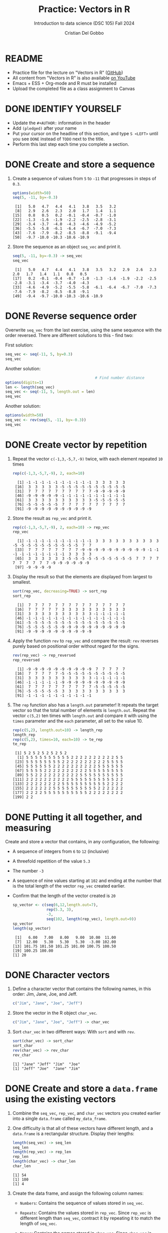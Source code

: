 #+TITLE:Practice: Vectors in R
#+AUTHOR: Cristian Del Gobbo
#+SUBTITLE: Introduction to data science (DSC 105) Fall 2024
#+STARTUP: overview hideblocks indent
#+PROPERTY: header-args:R :session *R* :results output
* README

- Practice file for the lecture on "Vectors in R" ([[https://github.com/birkenkrahe/ds1/blob/piHome/org/5_vectors.orghttps://github.com/birkenkrahe/ds1/blob/main/org/6_vectors.org][GitHub]])
- All content from "Vectors in R" is also available [[https://www.youtube.com/playlist?list=PL6SfZh1-kWXl3_YDc-8SS5EuG4h1aILHz][on YouTube]]
- Emacs + ESS + Org-mode and R must be installed
- Upload the completed file as a class assignment to Canvas

* DONE IDENTIFY YOURSELF

  - Update the ~#+AUTHOR:~ information in the header
  - Add ~(pledged)~ after your name
  - Put your cursor on the headline of this section, and type ~S <LEFT>~
    until you see ~DONE~ instead of ~TODO~ next to the title.
  - Perform this last step each time you complete a section.
    
* DONE Create and store a sequence

1) Create a sequence of values from ~5~ to ~-11~ that progresses in steps
   of ~0.3~.

   #+begin_src R
   options(width=50)
   seq(5, -11, by=-0.3)
   #+end_src

   #+RESULTS:
   :  [1]   5.0   4.7   4.4   4.1   3.8   3.5   3.2
   :  [8]   2.9   2.6   2.3   2.0   1.7   1.4   1.1
   : [15]   0.8   0.5   0.2  -0.1  -0.4  -0.7  -1.0
   : [22]  -1.3  -1.6  -1.9  -2.2  -2.5  -2.8  -3.1
   : [29]  -3.4  -3.7  -4.0  -4.3  -4.6  -4.9  -5.2
   : [36]  -5.5  -5.8  -6.1  -6.4  -6.7  -7.0  -7.3
   : [43]  -7.6  -7.9  -8.2  -8.5  -8.8  -9.1  -9.4
   : [50]  -9.7 -10.0 -10.3 -10.6 -10.9

2) Store the sequence as an object ~seq_vec~ and print it.
   #+begin_src R
   seq(5, -11, by=-0.3) -> seq_vec
   seq_vec
   #+end_src

   #+RESULTS:
   :  [1]   5.0   4.7   4.4   4.1   3.8   3.5   3.2   2.9   2.6   2.3   2.0   1.7   1.4   1.1   0.8   0.5
   : [17]   0.2  -0.1  -0.4  -0.7  -1.0  -1.3  -1.6  -1.9  -2.2  -2.5  -2.8  -3.1  -3.4  -3.7  -4.0  -4.3
   : [33]  -4.6  -4.9  -5.2  -5.5  -5.8  -6.1  -6.4  -6.7  -7.0  -7.3  -7.6  -7.9  -8.2  -8.5  -8.8  -9.1
   : [49]  -9.4  -9.7 -10.0 -10.3 -10.6 -10.9

* DONE Reverse sequence order

Overwrite ~seq_vec~ from the last exercise, using the same sequence with
the order reversed. There are different solutions to this - find two:

First solution:
#+begin_src R
  seq_vec <- seq(-11, 5, by=0.3)
  seq_vec
#+end_src

#+RESULTS:
:  [1] -11.0 -10.7 -10.4 -10.1  -9.8  -9.5  -9.2
:  [8]  -8.9  -8.6  -8.3  -8.0  -7.7  -7.4  -7.1
: [15]  -6.8  -6.5  -6.2  -5.9  -5.6  -5.3  -5.0
: [22]  -4.7  -4.4  -4.1  -3.8  -3.5  -3.2  -2.9
: [29]  -2.6  -2.3  -2.0  -1.7  -1.4  -1.1  -0.8
: [36]  -0.5  -0.2   0.1   0.4   0.7   1.0   1.3
: [43]   1.6   1.9   2.2   2.5   2.8   3.1   3.4
: [50]   3.7   4.0   4.3   4.6   4.9

Another solution:
#+begin_src R
                                          # Find number distance
  options(digits=1)
  len <- length(seq_vec)
  seq_vec <- seq(-11, 5, length.out = len)
  seq_vec
#+end_src

#+RESULTS:
:  [1] -11.0 -10.7 -10.4 -10.1  -9.8  -9.5  -9.2
:  [8]  -8.9  -8.6  -8.3  -8.0  -7.7  -7.4  -7.1
: [15]  -6.8  -6.5  -6.2  -5.9  -5.6  -5.3  -5.0
: [22]  -4.7  -4.4  -4.1  -3.8  -3.5  -3.2  -2.8
: [29]  -2.5  -2.2  -1.9  -1.6  -1.3  -1.0  -0.7
: [36]  -0.4  -0.1   0.2   0.5   0.8   1.1   1.4
: [43]   1.7   2.0   2.3   2.6   2.9   3.2   3.5
: [50]   3.8   4.1   4.4   4.7   5.0

Another solution:
#+begin_src R
  options(width=50)
  seq_vec <- rev(seq(5, -11, by=-0.3))
  seq_vec
#+end_src

#+RESULTS:
:  [1] -10.9 -10.6 -10.3 -10.0  -9.7  -9.4  -9.1
:  [8]  -8.8  -8.5  -8.2  -7.9  -7.6  -7.3  -7.0
: [15]  -6.7  -6.4  -6.1  -5.8  -5.5  -5.2  -4.9
: [22]  -4.6  -4.3  -4.0  -3.7  -3.4  -3.1  -2.8
: [29]  -2.5  -2.2  -1.9  -1.6  -1.3  -1.0  -0.7
: [36]  -0.4  -0.1   0.2   0.5   0.8   1.1   1.4
: [43]   1.7   2.0   2.3   2.6   2.9   3.2   3.5
: [50]   3.8   4.1   4.4   4.7   5.0

* DONE Create vector by repetition

1) Repeat the vector ~c(-1,3,-5,7,-9)~ twice, with each element repeated
   ~10~ times

   #+begin_src R
     rep(c(-1,3,-5,7,-9), 2, each=10)
   #+end_src

   #+RESULTS:
   :   [1] -1 -1 -1 -1 -1 -1 -1 -1 -1 -1  3  3  3  3  3
   :  [16]  3  3  3  3  3 -5 -5 -5 -5 -5 -5 -5 -5 -5 -5
   :  [31]  7  7  7  7  7  7  7  7  7  7 -9 -9 -9 -9 -9
   :  [46] -9 -9 -9 -9 -9 -1 -1 -1 -1 -1 -1 -1 -1 -1 -1
   :  [61]  3  3  3  3  3  3  3  3  3  3 -5 -5 -5 -5 -5
   :  [76] -5 -5 -5 -5 -5  7  7  7  7  7  7  7  7  7  7
   :  [91] -9 -9 -9 -9 -9 -9 -9 -9 -9 -9

2) Store the result as ~rep_vec~ and print it.
   #+begin_src R
     rep(c(-1,3,-5,7,-9), 2, each=10) -> rep_vec
     rep_vec
   #+end_src

   #+RESULTS:
   :   [1] -1 -1 -1 -1 -1 -1 -1 -1 -1 -1  3  3  3  3  3  3  3  3  3  3 -5 -5 -5 -5 -5 -5 -5 -5 -5 -5  7  7
   :  [33]  7  7  7  7  7  7  7  7 -9 -9 -9 -9 -9 -9 -9 -9 -9 -9 -1 -1 -1 -1 -1 -1 -1 -1 -1 -1  3  3  3  3
   :  [65]  3  3  3  3  3  3 -5 -5 -5 -5 -5 -5 -5 -5 -5 -5  7  7  7  7  7  7  7  7  7  7 -9 -9 -9 -9 -9 -9
   :  [97] -9 -9 -9 -9

3) Display the result so that the elements are displayed from largest
   to smallest.

   #+begin_src R
     sort(rep_vec, decreasing=TRUE) -> sort_rep
     sort_rep
   #+end_src
   
   #+RESULTS:
   :   [1]  7  7  7  7  7  7  7  7  7  7  7  7  7  7  7
   :  [16]  7  7  7  7  7  3  3  3  3  3  3  3  3  3  3
   :  [31]  3  3  3  3  3  3  3  3  3  3 -1 -1 -1 -1 -1
   :  [46] -1 -1 -1 -1 -1 -1 -1 -1 -1 -1 -1 -1 -1 -1 -1
   :  [61] -5 -5 -5 -5 -5 -5 -5 -5 -5 -5 -5 -5 -5 -5 -5
   :  [76] -5 -5 -5 -5 -5 -9 -9 -9 -9 -9 -9 -9 -9 -9 -9
   :  [91] -9 -9 -9 -9 -9 -9 -9 -9 -9 -9

4) Apply the function =rev= to =rep_vec= and compare the result: =rev=
   reverses purely based on positional order without regard for the
   signs.
   
   #+begin_src R
     rev(rep_vec) -> rep_reversed
     rep_reversed
   #+end_src

   #+RESULTS:
   :   [1] -9 -9 -9 -9 -9 -9 -9 -9 -9 -9  7  7  7  7  7
   :  [16]  7  7  7  7  7 -5 -5 -5 -5 -5 -5 -5 -5 -5 -5
   :  [31]  3  3  3  3  3  3  3  3  3  3 -1 -1 -1 -1 -1
   :  [46] -1 -1 -1 -1 -1 -9 -9 -9 -9 -9 -9 -9 -9 -9 -9
   :  [61]  7  7  7  7  7  7  7  7  7  7 -5 -5 -5 -5 -5
   :  [76] -5 -5 -5 -5 -5  3  3  3  3  3  3  3  3  3  3
   :  [91] -1 -1 -1 -1 -1 -1 -1 -1 -1 -1

5) The =rep= function also has a =length.out= parameter! It repeats the
   target vector so that the total number of elements is
   =length.out=. Repeat the vector =c(5,2)= ten times with =length.out= and
   compare it with using the =times= parameter and the =each= parameter,
   all set to the value 10.

   #+begin_src R
     rep(c(5,2), length.out=10) -> length_rep
     length_rep
     rep(c(5,2), times=10, each=10) -> te_rep
     te_rep
   #+end_src

   #+RESULTS:
   #+begin_example
    [1] 5 2 5 2 5 2 5 2 5 2
     [1] 5 5 5 5 5 5 5 5 5 5 2 2 2 2 2 2 2 2 2 2 5 5
    [23] 5 5 5 5 5 5 5 5 2 2 2 2 2 2 2 2 2 2 5 5 5 5
    [45] 5 5 5 5 5 5 2 2 2 2 2 2 2 2 2 2 5 5 5 5 5 5
    [67] 5 5 5 5 2 2 2 2 2 2 2 2 2 2 5 5 5 5 5 5 5 5
    [89] 5 5 2 2 2 2 2 2 2 2 2 2 5 5 5 5 5 5 5 5 5 5
   [111] 2 2 2 2 2 2 2 2 2 2 5 5 5 5 5 5 5 5 5 5 2 2
   [133] 2 2 2 2 2 2 2 2 5 5 5 5 5 5 5 5 5 5 2 2 2 2
   [155] 2 2 2 2 2 2 5 5 5 5 5 5 5 5 5 5 2 2 2 2 2 2
   [177] 2 2 2 2 5 5 5 5 5 5 5 5 5 5 2 2 2 2 2 2 2 2
   [199] 2 2
   #+end_example
   
* DONE Putting it all together, and measuring

Create and store a vector that contains, in any configuration, the
following:
- A sequence of integers from ~6~ to ~12~ (inclusive)
- A threefold repetition of the value ~5.3~
- The number ~-3~
- A sequence of nine values starting at ~102~ and ending at the
  number that is the total length of the vector ~rep_vec~ created
  earlier.
- Confirm that the length of the vector created is ~20~

  #+begin_src R
    sp_vector <- c(seq(6,12,length.out=7), 
                   rep(5.3, 3), 
                   -3, 
                   seq(102, length(rep_vec), length.out=9))
    sp_vector
    length(sp_vector)
  #+end_src

  #+RESULTS:
  :  [1]   6.00   7.00   8.00   9.00  10.00  11.00
  :  [7]  12.00   5.30   5.30   5.30  -3.00 102.00
  : [13] 101.75 101.50 101.25 101.00 100.75 100.50
  : [19] 100.25 100.00
  : [1] 20

* DONE Character vectors

         1) Define a character vector that contains the following names, in
            this order: Jim, Jane, Joe, and Jeff.
            #+begin_src R
              c("Jim", "Jane", "Joe", "Jeff")
            #+end_src

         2) Store the vector in the R object =char_vec=.
            #+begin_src R
              c("Jim", "Jane", "Joe", "Jeff") -> char_vec
            #+end_src

            #+RESULTS:

         4) Sort =char_vec= in two different ways: With =sort= and with =rev=.
            #+begin_src R
              sort(char_vec) -> sort_char
              sort_char
              rev(char_vec) -> rev_char
              rev_char
            #+end_src   

            #+RESULTS:
            : [1] "Jane" "Jeff" "Jim"  "Joe"
            : [1] "Jeff" "Joe"  "Jane" "Jim"

* DONE Create and store a =data.frame= using the existing vectors

1) Combine the =seq_vec=, =rep_vec=, and =char_vec= vectors you created
   earlier into a single =data.frame= called =my_data_frame=.

2) One difficulty is that all of these vectors have different length,
   and a =data.frame= is a rectangular structure. Display their lengths:
   #+begin_src R
     length(seq_vec) -> seq_len
     seq_len
     length(rep_vec) -> rep_len
     rep_len
     length(char_vec) -> char_len
     char_len
   #+end_src

   #+RESULTS:
   : [1] 54
   : [1] 100
   : [1] 4

3) Create the data frame, and assign the following column names:

   - =Numbers=: Contains the sequence of values stored in =seq_vec=.

   - =Repeats=: Contains the values stored in =rep_vec=. Since =rep_vec= is
     different length than =seq_vec=, contract it by repeating it to
     match the length of =seq_vec=.

   - =Names=: Contains the names stored in =char_vec=. Since =char_vec= is
     shorter than the other vectors, expand it by repeating it enough
     times to match the length of =seq_vec=.

     When you're done, show the first 6 rows of =my_data_frame=:

   #+begin_src R
     my_data_frame <- data.frame(Numbers=seq_vec,
                                 Repeats=rep(rep_vec, length.out=length(seq_vec)),
                                 Names=rep(sort(char_vec), length.out=length(seq_vec)))
     my_data_frame |> head(6)
   #+end_src

   #+RESULTS:
   :   Numbers Repeats Names
   : 1     5.0      -1  Jane
   : 2     4.7      -1  Jeff
   : 3     4.4      -1   Jim
   : 4     4.1      -1   Joe
   : 5     3.8      -1  Jane
   : 6     3.5      -1  Jeff

2) Calculate and display summary statistics for the =Numbers= and
   =Repeats= columns in =my_data_frame= only.

   #+begin_src R
     summary(my_data_frame[,1:2])
   #+end_src

   #+RESULTS:
   :     Numbers           Repeats  
   :  Min.   :-10.900   Min.   :-9  
   :  1st Qu.: -6.925   1st Qu.:-5  
   :  Median : -2.950   Median :-1  
   :  Mean   : -2.950   Mean   :-1  
   :  3rd Qu.:  1.025   3rd Qu.: 3  
   :  Max.   :  5.000   Max.   : 7

3) Filter the =data.frame= to show only rows where =Numbers= is positive
   and =Repeats= is less than 5.

   #+begin_src R
     ((my_data_frame$Numbers > 0) & (my_data_frame$Repeats < 5)) -> idx
     my_data_frame[idx,]
   #+end_src

   #+RESULTS:
   #+begin_example
      Numbers Repeats Names
   1      5.0      -1  Jane
   2      4.7      -1  Jeff
   3      4.4      -1   Jim
   4      4.1      -1   Joe
   5      3.8      -1  Jane
   6      3.5      -1  Jeff
   7      3.2      -1   Jim
   8      2.9      -1   Joe
   9      2.6      -1  Jane
   10     2.3      -1  Jeff
   11     2.0       3   Jim
   12     1.7       3   Joe
   13     1.4       3  Jane
   14     1.1       3  Jeff
   15     0.8       3   Jim
   16     0.5       3   Joe
   17     0.2       3  Jane
   #+end_example

4) Sort the =data.frame= by the =Names= column in ascending order and
   display the first 10 rows.

   /Tip:/ =sort= sorts the values and returns the sorted values, but =order=
   sorts the values and returns the corresponding indices:
   #+begin_src R
     sort(c("Zane", "Peter", "Jim"))
     order(c("Zane", "Peter", "Jim"))
   #+end_src

   #+RESULTS:
   : [1] "Jim"   "Peter" "Zane"
   : [1] 3 2 1

   Solution:
   #+begin_src R
   my_data_frame[order(my_data_frame$Names),] -> sorted_df
   head(sorted_df,10)
   #+end_src

   #+RESULTS:
   #+begin_example
      Numbers Repeats Names
   1      5.0      -1  Jane
   5      3.8      -1  Jane
   9      2.6      -1  Jane
   13     1.4       3  Jane
   17     0.2       3  Jane
   21    -1.0      -5  Jane
   25    -2.2      -5  Jane
   29    -3.4      -5  Jane
   33    -4.6       7  Jane
   37    -5.8       7  Jane
   #+end_example


